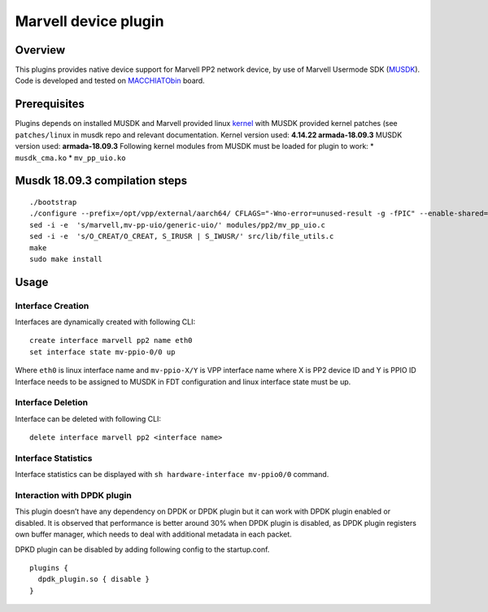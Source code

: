 Marvell device plugin
=====================

Overview
--------

This plugins provides native device support for Marvell PP2 network
device, by use of Marvell Usermode SDK
(`MUSDK <https://github.com/MarvellEmbeddedProcessors/musdk-marvell>`__).
Code is developed and tested on
`MACCHIATObin <http://macchiatobin.net>`__ board.

Prerequisites
-------------

Plugins depends on installed MUSDK and Marvell provided linux
`kernel <https://github.com/MarvellEmbeddedProcessors/linux-marvell>`__
with MUSDK provided kernel patches (see ``patches/linux`` in musdk repo
and relevant documentation. Kernel version used: **4.14.22
armada-18.09.3** MUSDK version used: **armada-18.09.3** Following kernel
modules from MUSDK must be loaded for plugin to work: \*
``musdk_cma.ko`` \* ``mv_pp_uio.ko``

Musdk 18.09.3 compilation steps
-------------------------------

::

   ./bootstrap
   ./configure --prefix=/opt/vpp/external/aarch64/ CFLAGS="-Wno-error=unused-result -g -fPIC" --enable-shared=no
   sed -i -e  's/marvell,mv-pp-uio/generic-uio/' modules/pp2/mv_pp_uio.c
   sed -i -e  's/O_CREAT/O_CREAT, S_IRUSR | S_IWUSR/' src/lib/file_utils.c
   make
   sudo make install

Usage
-----

Interface Creation
~~~~~~~~~~~~~~~~~~

Interfaces are dynamically created with following CLI:

::

   create interface marvell pp2 name eth0
   set interface state mv-ppio-0/0 up

Where ``eth0`` is linux interface name and ``mv-ppio-X/Y`` is VPP
interface name where X is PP2 device ID and Y is PPIO ID Interface needs
to be assigned to MUSDK in FDT configuration and linux interface state
must be up.

Interface Deletion
~~~~~~~~~~~~~~~~~~

Interface can be deleted with following CLI:

::

   delete interface marvell pp2 <interface name>

Interface Statistics
~~~~~~~~~~~~~~~~~~~~

Interface statistics can be displayed with
``sh hardware-interface mv-ppio0/0`` command.

Interaction with DPDK plugin
~~~~~~~~~~~~~~~~~~~~~~~~~~~~

This plugin doesn’t have any dependency on DPDK or DPDK plugin but it
can work with DPDK plugin enabled or disabled. It is observed that
performance is better around 30% when DPDK plugin is disabled, as DPDK
plugin registers own buffer manager, which needs to deal with additional
metadata in each packet.

DPKD plugin can be disabled by adding following config to the
startup.conf.

::

   plugins {
     dpdk_plugin.so { disable }
   }
